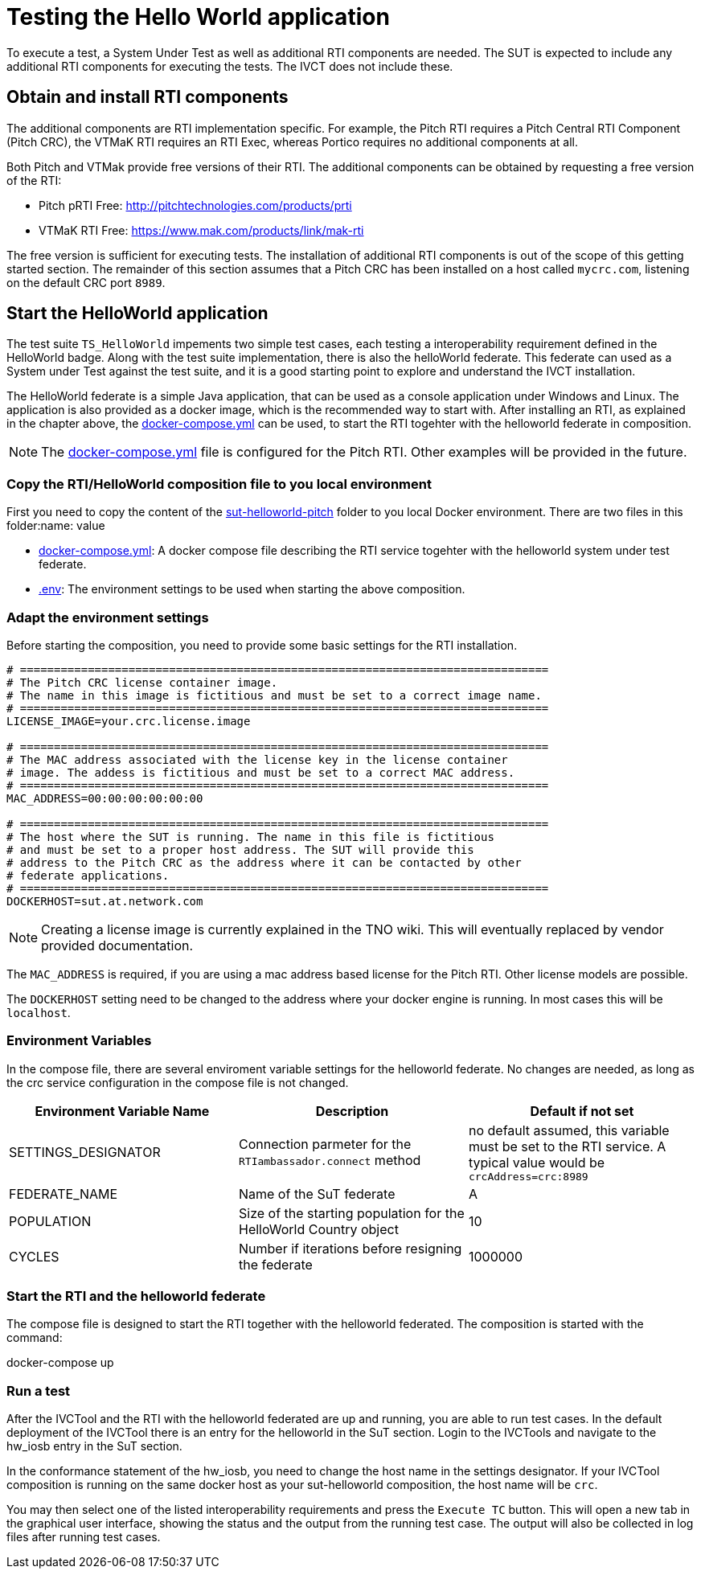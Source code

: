 = Testing the Hello World application

To execute a test, a System Under Test as well as additional RTI components are needed. The SUT is expected to include any additional RTI components for executing the tests. The IVCT does not include these.

== Obtain and install RTI components

The additional components are RTI implementation specific. For example, the Pitch RTI requires a Pitch Central RTI Component (Pitch CRC), the VTMaK RTI requires an RTI Exec, whereas Portico requires no additional components at all.

Both Pitch and VTMak provide free versions of their RTI. The additional components can be obtained by requesting a free version of the RTI:

- Pitch pRTI Free: http://pitchtechnologies.com/products/prti
- VTMaK RTI Free: https://www.mak.com/products/link/mak-rti

The free version is sufficient for executing tests. The installation of additional RTI components is out of the scope of this getting started section. The remainder of this section assumes that a Pitch CRC has been installed on a host called `mycrc.com`, listening on the default CRC port `8989`.

== Start the HelloWorld application

The test suite ``TS_HelloWorld`` impements two simple test cases, each testing a interoperability requirement defined in the HelloWorld badge. Along with the test suite implementation, there is also the helloWorld federate. This federate can used as a System under Test against the test suite, and it is a good starting point to explore and understand the IVCT installation.

The HelloWorld federate is a simple Java application, that can be used as a console application under Windows and Linux. The application is also provided as a docker image, which is the recommended way to start with. After installing an RTI, as explained in the chapter above, the link:https://github.com/IVCTool/IVCT_Operation/blob/develop/sut-helloworld-pitch/overlay-mode/docker-compose.yml[docker-compose.yml] can be used, to start the RTI togehter with the helloworld federate in composition.

NOTE: The link:https://github.com/IVCTool/IVCT_Operation/blob/develop/sut-helloworld-pitch/overlay-mode/docker-compose.yml[docker-compose.yml] file is configured for the Pitch RTI. Other examples will be provided in the future.

=== Copy the RTI/HelloWorld composition file to you local environment

First you need to copy the content of the link:https://github.com/IVCTool/IVCT_Operation/tree/develop/sut-helloworld-pitch/overlay-mode[sut-helloworld-pitch] folder to you local Docker environment. There are two files in this folder:name: value

* link:https://github.com/IVCTool/IVCT_Operation/blob/develop/sut-helloworld-pitch/overlay-mode/docker-compose.yml[docker-compose.yml]: A docker compose file describing the RTI service togehter with the helloworld system under test federate.
* link:https://github.com/IVCTool/IVCT_Operation/blob/develop/sut-helloworld-pitch/overlay-mode/.env[.env]: The environment settings to be used when starting the above composition.

=== Adapt the environment settings

Before starting the composition, you need to provide some basic settings for the RTI installation.

[source, yaml]
----
# ==============================================================================
# The Pitch CRC license container image.
# The name in this image is fictitious and must be set to a correct image name.
# ==============================================================================
LICENSE_IMAGE=your.crc.license.image

# ==============================================================================
# The MAC address associated with the license key in the license container
# image. The addess is fictitious and must be set to a correct MAC address.
# ==============================================================================
MAC_ADDRESS=00:00:00:00:00:00

# ==============================================================================
# The host where the SUT is running. The name in this file is fictitious
# and must be set to a proper host address. The SUT will provide this
# address to the Pitch CRC as the address where it can be contacted by other
# federate applications.
# ==============================================================================
DOCKERHOST=sut.at.network.com
----

NOTE: Creating a license image is currently explained in the TNO wiki. This will eventually replaced by vendor provided documentation.

The `MAC_ADDRESS` is required, if you are using a mac address based license for the Pitch RTI. Other license models are possible.

The `DOCKERHOST` setting need to be changed to the address where your docker engine is running. In most cases this will be `localhost`.



=== Environment Variables

In the compose file, there are several enviroment variable settings for the helloworld federate. No changes are needed, as long as the crc service configuration in the compose file is not changed.

|===
| Environment Variable Name  | Description | Default if not set

| SETTINGS_DESIGNATOR        | Connection parmeter for the `RTIambassador.connect` method   |no default assumed, this variable must be set to the RTI service. A typical value would be `crcAddress=crc:8989`
| FEDERATE_NAME              | Name of the SuT federate   | A
| POPULATION                 | Size of the starting population for the HelloWorld Country object   | 10
| CYCLES                     | Number if iterations before resigning the federate   |1000000
|===

=== Start the RTI and the helloworld federate

The compose file is designed to start the RTI together with the helloworld federated. The composition is started with the command:

docker-compose up


=== Run a test

After the IVCTool and the RTI with the helloworld federated are up and running, you are able to run test cases. In the default deployment of the IVCTool there is an entry for the helloworld in the SuT section. Login to the IVCTools and navigate to the hw_iosb entry in the SuT section.

In the conformance statement of the hw_iosb, you need to change the host name in the settings designator. If your IVCTool composition is running on the same docker host as your sut-helloworld composition, the host name will be `crc`.

You may then select one of the listed interoperability requirements and press the `Execute TC` button. This will open a new tab in the graphical user interface, showing the status and the output from the running test case. The output will also be collected in log files after running test cases.
